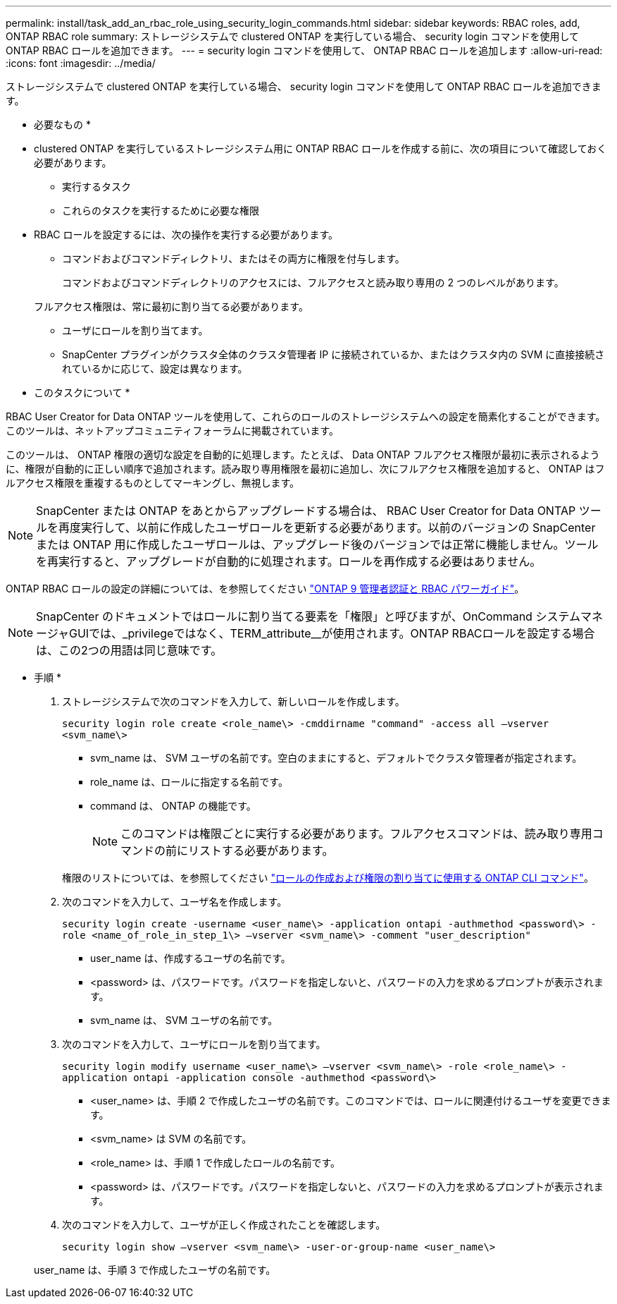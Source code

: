 ---
permalink: install/task_add_an_rbac_role_using_security_login_commands.html 
sidebar: sidebar 
keywords: RBAC roles, add, ONTAP RBAC role 
summary: ストレージシステムで clustered ONTAP を実行している場合、 security login コマンドを使用して ONTAP RBAC ロールを追加できます。 
---
= security login コマンドを使用して、 ONTAP RBAC ロールを追加します
:allow-uri-read: 
:icons: font
:imagesdir: ../media/


[role="lead"]
ストレージシステムで clustered ONTAP を実行している場合、 security login コマンドを使用して ONTAP RBAC ロールを追加できます。

* 必要なもの *

* clustered ONTAP を実行しているストレージシステム用に ONTAP RBAC ロールを作成する前に、次の項目について確認しておく必要があります。
+
** 実行するタスク
** これらのタスクを実行するために必要な権限


* RBAC ロールを設定するには、次の操作を実行する必要があります。
+
** コマンドおよびコマンドディレクトリ、またはその両方に権限を付与します。
+
コマンドおよびコマンドディレクトリのアクセスには、フルアクセスと読み取り専用の 2 つのレベルがあります。

+
フルアクセス権限は、常に最初に割り当てる必要があります。

** ユーザにロールを割り当てます。
** SnapCenter プラグインがクラスタ全体のクラスタ管理者 IP に接続されているか、またはクラスタ内の SVM に直接接続されているかに応じて、設定は異なります。




* このタスクについて *

RBAC User Creator for Data ONTAP ツールを使用して、これらのロールのストレージシステムへの設定を簡素化することができます。このツールは、ネットアップコミュニティフォーラムに掲載されています。

このツールは、 ONTAP 権限の適切な設定を自動的に処理します。たとえば、 Data ONTAP フルアクセス権限が最初に表示されるように、権限が自動的に正しい順序で追加されます。読み取り専用権限を最初に追加し、次にフルアクセス権限を追加すると、 ONTAP はフルアクセス権限を重複するものとしてマーキングし、無視します。


NOTE: SnapCenter または ONTAP をあとからアップグレードする場合は、 RBAC User Creator for Data ONTAP ツールを再度実行して、以前に作成したユーザロールを更新する必要があります。以前のバージョンの SnapCenter または ONTAP 用に作成したユーザロールは、アップグレード後のバージョンでは正常に機能しません。ツールを再実行すると、アップグレードが自動的に処理されます。ロールを再作成する必要はありません。

ONTAP RBAC ロールの設定の詳細については、を参照してください http://docs.netapp.com/ontap-9/topic/com.netapp.doc.pow-adm-auth-rbac/home.html["ONTAP 9 管理者認証と RBAC パワーガイド"^]。


NOTE: SnapCenter のドキュメントではロールに割り当てる要素を「権限」と呼びますが、OnCommand システムマネージャGUIでは、_privilegeではなく、TERM_attribute__が使用されます。ONTAP RBACロールを設定する場合は、この2つの用語は同じ意味です。

* 手順 *

. ストレージシステムで次のコマンドを入力して、新しいロールを作成します。
+
`security login role create <role_name\> -cmddirname "command" -access all –vserver <svm_name\>`

+
** svm_name は、 SVM ユーザの名前です。空白のままにすると、デフォルトでクラスタ管理者が指定されます。
** role_name は、ロールに指定する名前です。
** command は、 ONTAP の機能です。
+

NOTE: このコマンドは権限ごとに実行する必要があります。フルアクセスコマンドは、読み取り専用コマンドの前にリストする必要があります。

+
権限のリストについては、を参照してください link:task_create_an_ontap_cluster_role_with_minimum_privileges.html#ontap-cli-commands-for-creating-cluster-roles-and-assigning-permissions["ロールの作成および権限の割り当てに使用する ONTAP CLI コマンド"^]。



. 次のコマンドを入力して、ユーザ名を作成します。
+
`security login create -username <user_name\> -application ontapi -authmethod <password\> -role <name_of_role_in_step_1\> –vserver <svm_name\> -comment "user_description"`

+
** user_name は、作成するユーザの名前です。
** <password> は、パスワードです。パスワードを指定しないと、パスワードの入力を求めるプロンプトが表示されます。
** svm_name は、 SVM ユーザの名前です。


. 次のコマンドを入力して、ユーザにロールを割り当てます。
+
`security login modify username <user_name\> –vserver <svm_name\> -role <role_name\> -application ontapi -application console -authmethod <password\>`

+
** <user_name> は、手順 2 で作成したユーザの名前です。このコマンドでは、ロールに関連付けるユーザを変更できます。
** <svm_name> は SVM の名前です。
** <role_name> は、手順 1 で作成したロールの名前です。
** <password> は、パスワードです。パスワードを指定しないと、パスワードの入力を求めるプロンプトが表示されます。


. 次のコマンドを入力して、ユーザが正しく作成されたことを確認します。
+
`security login show –vserver <svm_name\> -user-or-group-name <user_name\>`

+
user_name は、手順 3 で作成したユーザの名前です。


